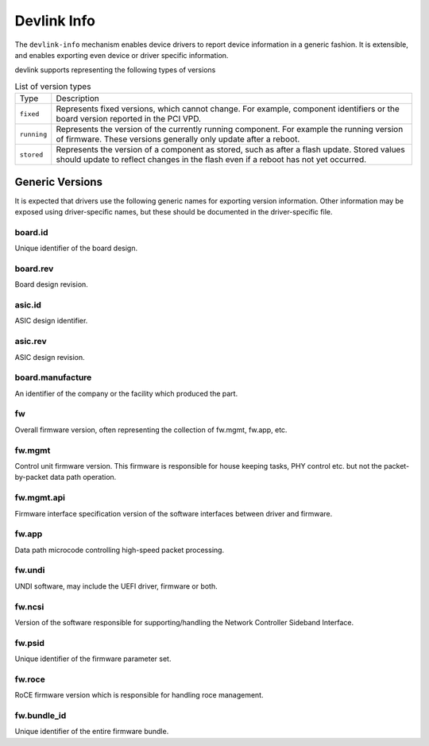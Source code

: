 .. SPDX-License-Identifier: (GPL-2.0-only OR BSD-2-Clause)

============
Devlink Info
============

The ``devlink-info`` mechanism enables device drivers to report device
information in a generic fashion. It is extensible, and enables exporting
even device or driver specific information.

devlink supports representing the following types of versions

.. list-table:: List of version types
   :widths: 5 95

   * - Type
     - Description
   * - ``fixed``
     - Represents fixed versions, which cannot change. For example,
       component identifiers or the board version reported in the PCI VPD.
   * - ``running``
     - Represents the version of the currently running component. For
       example the running version of firmware. These versions generally
       only update after a reboot.
   * - ``stored``
     - Represents the version of a component as stored, such as after a
       flash update. Stored values should update to reflect changes in the
       flash even if a reboot has not yet occurred.

Generic Versions
================

It is expected that drivers use the following generic names for exporting
version information. Other information may be exposed using driver-specific
names, but these should be documented in the driver-specific file.

board.id
--------

Unique identifier of the board design.

board.rev
---------

Board design revision.

asic.id
-------

ASIC design identifier.

asic.rev
--------

ASIC design revision.

board.manufacture
-----------------

An identifier of the company or the facility which produced the part.

fw
--

Overall firmware version, often representing the collection of
fw.mgmt, fw.app, etc.

fw.mgmt
-------

Control unit firmware version. This firmware is responsible for house
keeping tasks, PHY control etc. but not the packet-by-packet data path
operation.

fw.mgmt.api
-----------

Firmware interface specification version of the software interfaces between
driver and firmware.

fw.app
------

Data path microcode controlling high-speed packet processing.

fw.undi
-------

UNDI software, may include the UEFI driver, firmware or both.

fw.ncsi
-------

Version of the software responsible for supporting/handling the
Network Controller Sideband Interface.

fw.psid
-------

Unique identifier of the firmware parameter set.

fw.roce
-------

RoCE firmware version which is responsible for handling roce
management.

fw.bundle_id
------------

Unique identifier of the entire firmware bundle.
